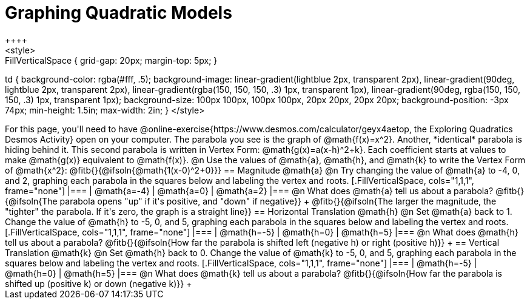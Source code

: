 = Graphing Quadratic Models
++++
<style>
.autonum { font-weight: bold; }
.autonum:after { content: ')' !important; }

.FillVerticalSpace { grid-gap: 20px; margin-top: 5px; }

td {
	background-color: rgba(#fff, .5);
	background-image:
		linear-gradient(lightblue 2px, transparent 2px),
		linear-gradient(90deg, lightblue 2px, transparent 2px),
		linear-gradient(rgba(150, 150, 150, .3) 1px, transparent 1px),
		linear-gradient(90deg, rgba(150, 150, 150, .3) 1px, transparent 1px);
	background-size: 100px 100px, 100px 100px, 20px 20px, 20px 20px;
	background-position: -3px 74px;
	min-height: 1.5in;
	max-width: 2in;
}
</style>
++++

For this page, you'll need to have @online-exercise{https://www.desmos.com/calculator/geyx4aetop, the Exploring Quadratics Desmos Activity} open on your computer. The parabola you see is the graph of @math{f(x)=x^2}. Another, *identical* parabola is hiding behind it. This second parabola is written in Vertex Form: @math{g(x)=a(x-h)^2+k}. Each coefficient starts at values to make @math{g(x)} equivalent to @math{f(x)}.

@n Use the values of @math{a}, @math{h}, and @math{k} to write the Vertex Form of @math{x^2}: @fitb{}{@ifsoln{@math{1(x-0)^2+0}}}

== Magnitude @math{a}
@n Try changing the value of @math{a} to -4, 0, and 2, graphing each parabola in the squares below and labeling the vertex and roots.


[.FillVerticalSpace, cols="1,1,1", frame="none"]
|===
| @math{a=-4}	| @math{a=0}	| @math{a=2}
|===

@n What does @math{a} tell us about a parabola? @fitb{}{@ifsoln{The parabola opens "up" if it's positive, and "down" if negative}} +
@fitb{}{@ifsoln{The larger the magnitude, the "tighter" the parabola. If it's zero, the graph is a straight line}}

== Horizontal Translation @math{h}
@n Set @math{a} back to 1. Change the value of @math{h} to -5, 0, and 5, graphing each parabola in the squares below and labeling the vertex and roots.


[.FillVerticalSpace, cols="1,1,1", frame="none"]
|===
| @math{h=-5}	| @math{h=0}	| @math{h=5}
|===

@n What does @math{h} tell us about a parabola? @fitb{}{@ifsoln{How far the parabola is shifted left (negative h) or right (positive h)}} +


== Vertical Translation @math{k}
@n Set @math{h} back to 0. Change the value of @math{k} to -5, 0, and 5, graphing each parabola in the squares below and labeling the vertex and roots.


[.FillVerticalSpace, cols="1,1,1", frame="none"]
|===
| @math{h=-5}	| @math{h=0}	| @math{h=5}
|===

@n What does @math{k} tell us about a parabola? @fitb{}{@ifsoln{How far the parabola is shifted up (positive k) or down (negative k)}} +

